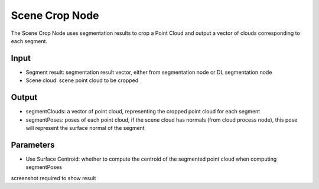 Scene Crop Node
==========================

The Scene Crop Node uses segmentation results to crop a Point Cloud and output a vector of clouds corresponding to each segment.

.. image:: ../../_static/images/3d_process/scene_crop.PNG
   :width: 100%

Input
--------------------------

* Segment result: segmentation result vector, either from segmentation node or DL segmentation node
* Scene cloud: scene point cloud to be cropped

Output
----------------------------

* segmentClouds: a vector of point cloud, representing the cropped point cloud for each segment
* segmentPoses: poses of each point cloud, if the scene cloud has normals (from cloud process node), this pose will represent the surface normal of the segment

Parameters
--------------

* Use Surface Centroid: whether to compute the centroid of the segmented point cloud when computing segmentPoses
  

screenshot required to show result
